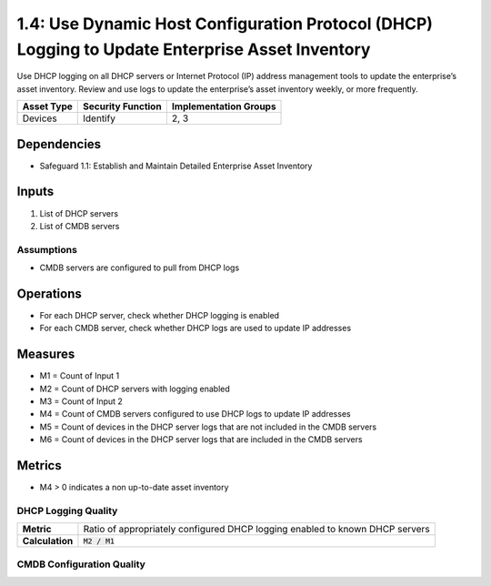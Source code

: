 1.4: Use Dynamic Host Configuration Protocol (DHCP) Logging to Update Enterprise Asset Inventory
======================================
Use DHCP logging on all DHCP servers or Internet Protocol (IP) address management tools to update the enterprise’s asset inventory. Review and use logs to update the enterprise’s asset inventory weekly, or more frequently.

.. list-table::
	:header-rows: 1

	* - Asset Type
	  - Security Function
	  - Implementation Groups
	* - Devices
	  - Identify
	  - 2, 3

Dependencies
------------
* Safeguard 1.1: Establish and Maintain Detailed Enterprise Asset Inventory

Inputs
-----------
#. List of DHCP servers
#. List of CMDB servers

Assumptions
^^^^^^^^^^^
* CMDB servers are configured to pull from DHCP logs

Operations
----------
* For each DHCP server, check whether DHCP logging is enabled
* For each CMDB server, check whether DHCP logs are used to update IP addresses

Measures
--------
* M1 = Count of Input 1
* M2 = Count of DHCP servers with logging enabled
* M3 = Count of Input 2
* M4 = Count of CMDB servers configured to use DHCP logs to update IP addresses
* M5 = Count of devices in the DHCP server logs that are not included in the CMDB servers
* M6 = Count of devices in the DHCP server logs that are included in the CMDB servers

Metrics
-------
* M4 > 0 indicates a non up-to-date asset inventory

DHCP Logging Quality
^^^^^^^^^^^^^^
.. list-table::

	* - **Metric**
	  - | Ratio of appropriately configured DHCP logging enabled to known DHCP servers
	* - **Calculation**
	  - :code:`M2 / M1`

CMDB Configuration Quality
^^^^^^^^^^^^^^
.. list-table::

	* - **Metric**
	  - | Ratio of appropriately configured CMDB servers using DHCP logging to update
	  - | IP addresses
	* - **Calculation**
	  - :code:`M4 / M3`


.. history
.. authors
.. license
